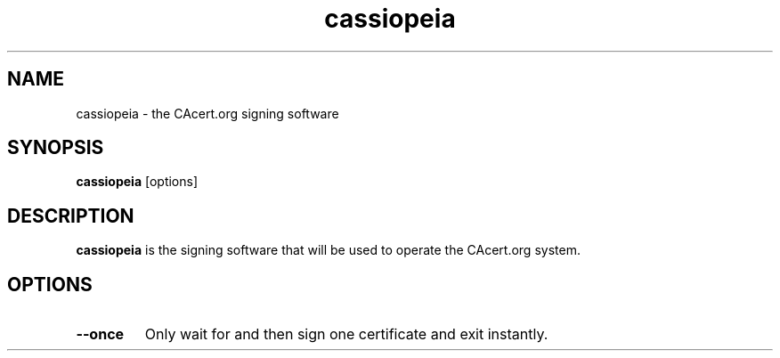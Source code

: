 .\"                                      Hey, EMACS: -*- nroff -*-
.\" (C) Copyright 2014 CAcert Software Team <software@cacert.org>,
.\"
.TH cassiopeia 1 "November 2, 2014"
.SH NAME
cassiopeia \- the CAcert.org signing software
.SH SYNOPSIS
.B cassiopeia
.RI [options]
.SH DESCRIPTION
.B cassiopeia
is the signing software that will be used to operate the CAcert.org system.
.SH OPTIONS
.TP
.B --once
Only wait for and then sign one certificate and exit instantly.
